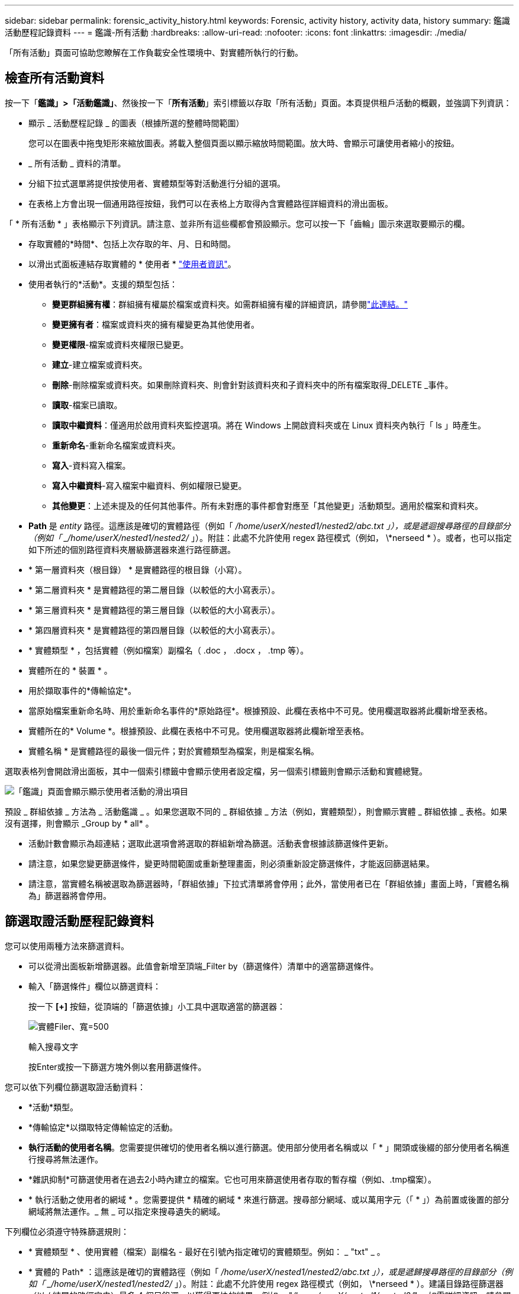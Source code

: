 ---
sidebar: sidebar 
permalink: forensic_activity_history.html 
keywords: Forensic, activity history, activity data, history 
summary: 鑑識活動歷程記錄資料 
---
= 鑑識-所有活動
:hardbreaks:
:allow-uri-read: 
:nofooter: 
:icons: font
:linkattrs: 
:imagesdir: ./media/


[role="lead"]
「所有活動」頁面可協助您瞭解在工作負載安全性環境中、對實體所執行的行動。



== 檢查所有活動資料

按一下「*鑑識」>「活動鑑識」*、然後按一下「*所有活動*」索引標籤以存取「所有活動」頁面。本頁提供租戶活動的概觀，並強調下列資訊：

* 顯示 _ 活動歷程記錄 _ 的圖表（根據所選的整體時間範圍）
+
您可以在圖表中拖曳矩形來縮放圖表。將載入整個頁面以顯示縮放時間範圍。放大時、會顯示可讓使用者縮小的按鈕。

* _ 所有活動 _ 資料的清單。
* 分組下拉式選單將提供按使用者、實體類型等對活動進行分組的選項。
* 在表格上方會出現一個通用路徑按鈕，我們可以在表格上方取得內含實體路徑詳細資料的滑出面板。


「 * 所有活動 * 」表格顯示下列資訊。請注意、並非所有這些欄都會預設顯示。您可以按一下「齒輪」圖示來選取要顯示的欄。

* 存取實體的*時間*、包括上次存取的年、月、日和時間。
* 以滑出式面板連結存取實體的 * 使用者 * link:forensic_user_overview.html["使用者資訊"]。


* 使用者執行的*活動*。支援的類型包括：
+
** *變更群組擁有權*：群組擁有權屬於檔案或資料夾。如需群組擁有權的詳細資訊，請參閱link:https://docs.microsoft.com/en-us/previous-versions/orphan-topics/ws.11/dn789205(v=ws.11)?redirectedfrom=MSDN["此連結。"]
** *變更擁有者*：檔案或資料夾的擁有權變更為其他使用者。
** *變更權限*-檔案或資料夾權限已變更。
** *建立*-建立檔案或資料夾。
** *刪除*-刪除檔案或資料夾。如果刪除資料夾、則會針對該資料夾和子資料夾中的所有檔案取得_DELETE _事件。
** *讀取*-檔案已讀取。
** *讀取中繼資料*：僅適用於啟用資料夾監控選項。將在 Windows 上開啟資料夾或在 Linux 資料夾內執行「 ls 」時產生。
** *重新命名*-重新命名檔案或資料夾。
** *寫入*-資料寫入檔案。
** *寫入中繼資料*-寫入檔案中繼資料、例如權限已變更。
** *其他變更*：上述未提及的任何其他事件。所有未對應的事件都會對應至「其他變更」活動類型。適用於檔案和資料夾。


* *Path* 是 _entity_ 路徑。這應該是確切的實體路徑（例如「 _/home/userX/nested1/nested2/abc.txt 」），或是遞迴搜尋路徑的目錄部分（例如「 _/home/userX/nested1/nested2/_ 」）。附註：此處不允許使用 regex 路徑模式（例如， \*nerseed * ）。或者，也可以指定如下所述的個別路徑資料夾層級篩選器來進行路徑篩選。
* * 第一層資料夾（根目錄） * 是實體路徑的根目錄（小寫）。
* * 第二層資料夾 * 是實體路徑的第二層目錄（以較低的大小寫表示）。
* * 第三層資料夾 * 是實體路徑的第三層目錄（以較低的大小寫表示）。
* * 第四層資料夾 * 是實體路徑的第四層目錄（以較低的大小寫表示）。
* * 實體類型 * ，包括實體（例如檔案）副檔名（ .doc ， .docx ， .tmp 等）。
* 實體所在的 * 裝置 * 。
* 用於擷取事件的*傳輸協定*。
* 當原始檔案重新命名時、用於重新命名事件的*原始路徑*。根據預設、此欄在表格中不可見。使用欄選取器將此欄新增至表格。
* 實體所在的* Volume *。根據預設、此欄在表格中不可見。使用欄選取器將此欄新增至表格。
* 實體名稱 * 是實體路徑的最後一個元件；對於實體類型為檔案，則是檔案名稱。


選取表格列會開啟滑出面板，其中一個索引標籤中會顯示使用者設定檔，另一個索引標籤則會顯示活動和實體總覽。

image:ws_forensics_slideout.png["「鑑識」頁面會顯示顯示使用者活動的滑出項目"]

預設 _ 群組依據 _ 方法為 _ 活動鑑識 _ 。如果您選取不同的 _ 群組依據 _ 方法（例如，實體類型），則會顯示實體 _ 群組依據 _ 表格。如果沒有選擇，則會顯示 _Group by * all* 。

* 活動計數會顯示為超連結；選取此選項會將選取的群組新增為篩選。活動表會根據該篩選條件更新。
* 請注意，如果您變更篩選條件，變更時間範圍或重新整理畫面，則必須重新設定篩選條件，才能返回篩選結果。
* 請注意，當實體名稱被選取為篩選器時，「群組依據」下拉式清單將會停用；此外，當使用者已在「群組依據」畫面上時，「實體名稱為」篩選器將會停用。




== 篩選取證活動歷程記錄資料

您可以使用兩種方法來篩選資料。

* 可以從滑出面板新增篩選器。此值會新增至頂端_Filter by（篩選條件）清單中的適當篩選條件。
* 輸入「篩選條件」欄位以篩選資料：
+
按一下 *[+]* 按鈕，從頂端的「篩選依據」小工具中選取適當的篩選器：

+
image:Forensic_Activity_Filter.png["實體Filer、寬=500"]

+
輸入搜尋文字

+
按Enter或按一下篩選方塊外側以套用篩選條件。



您可以依下列欄位篩選取證活動資料：

* *活動*類型。
* *傳輸協定*以擷取特定傳輸協定的活動。
* *執行活動的使用者名稱*。您需要提供確切的使用者名稱以進行篩選。使用部分使用者名稱或以「 * 」開頭或後綴的部分使用者名稱進行搜尋將無法運作。
* *雜訊抑制*可篩選使用者在過去2小時內建立的檔案。它也可用來篩選使用者存取的暫存檔（例如、.tmp檔案）。
* * 執行活動之使用者的網域 * 。您需要提供 * 精確的網域 * 來進行篩選。搜尋部分網域、或以萬用字元（「 * 」）為前置或後置的部分網域將無法運作。_ 無 _ 可以指定來搜尋遺失的網域。


下列欄位必須遵守特殊篩選規則：

* * 實體類型 * 、使用實體（檔案）副檔名 - 最好在引號內指定確切的實體類型。例如： _ "txt" _ 。
* * 實體的 Path* ：這應該是確切的實體路徑（例如「 _/home/userX/nested1/nested2/abc.txt 」），或是遞歸搜尋路徑的目錄部分（例如「 _/home/userX/nested1/nested2/_ 」）。附註：此處不允許使用 regex 路徑模式（例如， \*nerseed * ）。建議目錄路徑篩選器（以 / 結尾的路徑字串）最多 4 個目錄深，以獲得更快的結果。例如， "_/home/userX/nested1/nested2/_" 。如需詳細資訊、請參閱下表。
* 第一層資料夾（根目錄） - 實體路徑的根目錄作為篩選器。例如，如果實體路徑為 /home/userX/nested1/nested2/ ，則可使用 Home 或 Home 。
* 第二層資料夾 - 實體路徑篩選器的第二層目錄。例如，如果實體路徑為 /home/userX/nested1/nested2/ ，則可使用 userX 或 "userX" 。
* 第三層資料夾–實體路徑篩選器的第三層目錄。
* 例如，如果實體路徑為 /home/userX/nested1/nested2/ ，則可使用 nested1 或「 nested1 」。
* 第四層資料夾 - 實體路徑篩選器的目錄第四層目錄。例如，如果實體路徑為 /home/userX/nested1/nested2/ ，則可使用 nested2 或「 nested2 」。
* * 執行活動的使用者 * ：最好在報價中指定確切的使用者。例如、 _ 「管理員」 _ 。
* *實體所在的設備*（SVM）
* *實體所在的Volume *
* 當原始檔案重新命名時、用於重新命名事件的*原始路徑*。
* *存取實體的來源IP*。
+
** 您可以使用通配符 * 和 ? 。例如： 10.0.0.* ， 10.0.0.10 ， 10.10*
** 如果需要完全相符，則必須以雙引號提供有效的來源 IP 位址，例如「 10.1.1.1.1 」。不完整的 IP 搭配雙引號，例如「 10.1.1 」，「 10.1.1.* 」等，將無法運作。


* * 實體名稱 * - 實體路徑的檔案名稱作為篩選器。例如，如果實體路徑為 /home/userX/nested1/testfile.txt ，則實體名稱為 testfile.txt 。請注意，建議您在引號內指定確切的檔案名稱，請盡量避免萬用字元搜尋。例如， "testfile.txt" 。此外，請注意，建議將此實體名稱篩選器用於較短的時間範圍（最多 3 天）。


篩選時、上述欄位必須符合下列條件：

* 確切值應在引號內：範例：「searchtext」
* 萬用字元字串不得包含引號：例如： searchtext ， \*searchtext* 會篩選包含 'earchtext' 的任何字串。
* 帶有前綴的字符串（例如： searchtext* ）將搜索以 'earchtext' 開頭的任何字符串。


請注意，所有篩選欄位都是區分大小寫的搜尋。例如：如果套用的篩選器為「實體類型」，值為「字型」，則會傳回實體類型為「字型」，「字型文字」，「字型文字」，「字型文字」，「字型文字」，「字型文字」的結果。



== 活動鑑識篩選器範例：

|===
| 使用者套用的篩選運算式 | 預期成果 | 績效評估 | 留言 


| 路徑 = "/home/userX/nested1/nested2/" | 遞迴查詢指定目錄下的所有檔案和資料夾 | 快速 | 目錄搜尋最多 4 個目錄的速度很快。 


| 路徑 = "/home/userX/nested1/" | 遞迴查詢指定目錄下的所有檔案和資料夾 | 快速 | 目錄搜尋最多 4 個目錄的速度很快。 


| 路徑 = "/home/userX/nested1/test" | 路徑值與 /home/userX/nested1/test 完全相符 | 慢一點 | 與目錄搜尋相比，搜尋的確切搜尋速度較慢。 


| 路徑 = 「 /home/userX/nested1/nested2/nested3/" | 遞迴查詢指定目錄下的所有檔案和資料夾 | 慢一點 | 搜尋超過 4 個目錄的速度較慢。 


| 任何其他非路徑型篩選器。建議使用報價的使用者和實體類型篩選條件、例如、 User="Administrator" Entity Type ="txt" |  | 快速 |  


| 實體名稱 = "test.log" | 檔案名稱與 test.log 完全相符 | 快速 | 完全符合 


| 實體名稱 = * test.log | 以 test.log 結尾的檔案名稱 | 慢 | 由於萬用字元，可能會變慢。 


| 實體名稱 = test* 。 log | 檔案名稱以 test 開頭，結尾為 .log | 慢 | 由於萬用字元，可能會變慢。 


| 實體名稱 = test.lo | 以 test.lo 開頭的檔案名稱例如：它會符合 test.log ， test.log.1 ， test.log1 | 慢一點 | 由於結尾是萬用字元，因此可能會變慢。 


| 實體名稱 = 測試 | 以 test 開頭的檔案名稱 | 最慢 | 由於結尾處有通配符，使用的一般值較多，因此可能是最慢的。 
|===
附註：

. 當所選時間範圍超過 3 天時，「所有活動」圖示旁顯示的「活動」計數會四捨五入至 30 分鐘。例如， 9 月 1 日上午 10 ： 15 至 9 月 7 日上午 10 ： 15 的時間範圍將顯示 9 月 1 日上午 10 ： 00 至 9 月 7 日上午 10 ： 30 的活動計數。
. 同樣地，當所選時間範圍超過 3 天時，「活動歷程記錄」圖表中顯示的計數度量會四捨五入至 30 分鐘。




== 排序取證活動記錄資料

您可以依 _ 時間，使用者，來源 IP ，活動， _ ， _ 實體類型 _ ，第一層資料夾（根目錄），第二層資料夾，第三層資料夾和第四層資料夾來排序活動記錄資料。根據預設、表格會依遞減的_Timed_順序排序、表示最新的資料會先顯示。「_Device」和「_Protocol」欄位的排序功能已停用。



== 非同步匯出使用者指南



=== 總覽

儲存工作負載安全性中的非同步匯出功能是專為處理大型資料匯出而設計。



=== 逐步指南：使用非同步匯出匯出資料

. * 啟動匯出 * ：選取所需的匯出時間長度和篩選條件、然後按一下匯出按鈕。
. * 等待匯出完成 * ：處理時間可從數分鐘到數小時不等。您可能需要重新整理鑑識頁面數次。匯出工作完成後、將會啟用「下載上次匯出 CSV 檔案」按鈕。
. * 下載 * ：按一下「下載上次建立的匯出檔案」按鈕、以 .zip 格式取得匯出的資料。此資料將可供下載、直到使用者啟動另一個「非同步匯出」或已過 3 天（以先發生者為準）為止。此按鈕將保持啟用狀態、直到啟動另一個「非同步匯出」為止。
. * 限制 * ：
+
** 目前，每位使用者的非同步下載次數限制為每位使用者 1 次，每位使用者 3 次。
** 匯出的資料上限為「活動表」的 100 萬筆記錄，而「群組依據」的上限則為 50 萬筆記錄。




透過 API 擷取取鑑識資料的範例指令碼位於 NetApp 代理程式上的 /opt/oracle/cloudsecure/agent/Export 指令碼 // 。如需指令碼的詳細資訊、請參閱此位置的讀我檔案。



== 所有活動的欄選擇

「_All activity」（全部活動）表格預設會顯示選取欄。若要新增、移除或變更欄、請按一下表格右側的齒輪圖示、然後從可用欄清單中選取。

image:CloudSecure_ActivitySelection.png["活動選擇器、寬=30%"]



== 活動記錄保留

活動歷程記錄會保留13個月、適用於作用中的工作負載安全環境。



== Forensics頁面中篩選器的適用性

|===
| 篩選器 | 它的作用 | 範例 | 適用於這些篩選器 | 不適用於這些篩選器 | 結果 


| *（星號） | 可讓您搜尋所有內容 | Auto*03172022 如果搜尋文字包含連字號或底線、請在方括號中提供運算式、例如（ SVM* ）用於搜尋 SVM-123 | 使用者，實體類型，裝置， Volume ，原始路徑， 1stLevel 資料夾， 2ndLevel 資料夾， 3rdLevel 資料夾， 4thLevel 資料夾，實體名稱，來源 IP |  | 傳回以「 Auto 」開頭並以「 03172022 」結尾的所有資源 


| ？（問號） | 可讓您搜尋特定字元數 | AutoSabotageUser1_03172022？ | 使用者，實體類型，裝置， Volume ， 1stLevel 資料夾， 2ndLevel 資料夾， 3rdLevel 資料夾， 4thLevel 資料夾，實體名稱，來源 IP |  | 傳回AutoSabotageUser1_03172022A、AutoSabotageUser1_03172022B、AutoSabotageUser1_031720225等 


| 或 | 可讓您指定多個實體 | AutoSabotageUser1_03172022或AutoRansomUser4_03162022 | 使用者，網域，實體類型，原始路徑，實體名稱，來源 IP |  | 傳回任何AutoSabotageUser1_03172022或AutoRansomUser4_03162022 


| 不是 | 可讓您從搜尋結果中排除文字 | 非AutoRansomUser4_03162022 | 使用者，網域，實體類型，原始路徑， 1stLevel 資料夾， 2ndLevel 資料夾， 3rdLevel 資料夾， 4thLevel 資料夾，實體名稱，來源 IP | 裝置 | 傳回開頭不是 "AutoRansomUser4_03162022" 的所有項目 


| 無 | 在所有欄位中搜尋空值 | 無 | 網域 |  | 傳回目標欄位為空白的結果 
|===


== 路徑搜尋

包含/不含/的搜尋結果會有所不同

|===


| "/AutoDir1/AutoFile03242022" | 只能使用精確搜尋；會傳回所有具有正確路徑的活動，例如 /AutoDir1/AutoFile03242022 （不敏感的案例） 


| " / 自動直接 1/ " | 有效；傳回與 AutoDir1 相符之第一層目錄的所有活動（案例不敏感） 


| "/AutoDir1/AutoFile03242022" | 有效；傳回與 AutoDir1 相符的第一層目錄，以及與 AutoFile03242022 相符的第二層目錄的所有活動（案例不敏感） 


| /AutoDir1/AutoFile03242022或/AutoDir1/AutoFile03242022 | 不管用 


| 不是/AutoDir1/AutoFile03242022 | 不管用 


| 不是/AutoDir1 | 不管用 


| 不是/AutoFile03242022 | 不管用 


| * | 不管用 
|===


== 本機根 SVM 使用者活動變更

如果本機根 SVM 使用者正在執行任何活動、則安裝 NFS 共用的用戶端 IP 現在會納入使用者名稱中、在鑑識活動和使用者活動頁面中會顯示為 <ip-address-of-the-client> 。

例如：

* 如果 SVM-1 受到工作負載安全性的監控、且 SVM 的根使用者將共用裝載於 IP 位址為 10.197.12.40 的用戶端上、則取證活動頁面中顯示的使用者名稱將為 _root@10.197.12.40_ 。
* 如果將同一個 SVM-1 裝載到另一個 IP 位址為 10.197.12.41 的用戶端、取證活動頁面中顯示的使用者名稱將為 _root@10.197.12.41_ 。


* •這是為了依照 IP 位址來分隔 NFS 根使用者活動。以前、所有活動都只由 _root_ 使用者執行、沒有 IP 區分。



== 疑難排解

|===


| 問題 | 試試看 


| 在「所有活動」表的「使用者」欄下方，使用者名稱顯示為：「 LDAP:HQ.COMPANYNAME.COM:S-1-5-21-3577637-1906459482-1437260136-1831817" 」或「 LDAP:Default:80038003 」 | 可能的原因可能是：1.尚未設定使用者目錄收集器。若要新增一個、請前往 * 工作負載安全性 > 收集器 > 使用者目錄收集器 * 、然後按一下 *+ 使用者目錄收集器 * 。選擇_Active Directory或_LDAP Directory Server_。2.已設定使用者目錄收集器，但它已停止或處於錯誤狀態。請前往 * 收集器 > 使用者目錄收集器 * 、並檢查狀態。如需疑難排解秘訣，請參閱link:http://docs.netapp.com/us-en/cloudinsights/task_config_user_dir_connect.html#troubleshooting-user-directory-collector-configuration-errors["使用者目錄收集器疑難排解"]文件的一節。正確設定後、名稱將在24小時內自動解析。如果仍無法解決、請檢查是否已新增正確的使用者資料收集器。確定使用者確實是新增Active Directory / LDAP目錄伺服器的一部分。 


| UI中未顯示某些NFS事件。 | 請檢查下列項目：1.具有POSIX屬性集的AD伺服器之使用者目錄收集器應以從UI啟用的unixid屬性執行。2.從 UI 3 在使用者頁面中搜尋時，應該會看到任何執行 NFS 存取的使用者。NFS不支援原始事件（尚未探索使用者的事件）4。不會監控匿名存取NFS匯出。5.確定使用的 NFS 版本為 4.1 版或更低版本。（請注意， ONTAP 9.15 或更新版本支援 NFS 4.1 。） 


| 在 Forensics _All Activity_ 或 _Entity_ 頁面的篩選器中輸入一些包含如星號（ * ）等萬用字元的字母後，頁面載入速度會非常緩慢。 | 搜尋字串中的星號（ \* ）會搜尋所有項目。但是，諸如 <searchTerm> 或 <searchTerm> 等領先的通配符字符串將導致查詢速度緩慢。若要獲得更好的效能、請改用字首字串、格式為 <searchTerm> * （換句話說、在搜尋詞彙後加上星號（ * ）。範例：使用字串 _testvolume * 、而非 _*testvolume 或 _*test* Volume 。使用目錄搜尋，以遞歸方式查看指定資料夾下的所有活動（階層式搜尋）。例如，「 /path1/path2/path3/" 會以遞歸方式列出 /path1/path2/path3 下的所有活動。或者，也可以使用「所有活動」索引標籤下的「新增至篩選」選項。 


| 使用路徑篩選器時、我遇到「要求失敗、狀態碼 500/503 」錯誤。 | 請嘗試使用較小的日期範圍來篩選記錄。 


| 取證使用者介面使用 _path_ 篩選器時，資料載入速度緩慢。 | 目錄路徑篩選器（以 / 結尾的路徑字串）建議使用最多 4 個目錄深度，以獲得更快的結果。例如，如果目錄路徑為 /aaa/BBB/CCC/DDD ，請嘗試搜尋「 /AAA/BBB/CCC/DDD/」 ，以更快載入資料。 


| 鑑識 UI 在使用實體名稱篩選器時，載入資料的速度緩慢且面臨失敗。 | 請嘗試使用較小的時間範圍，並使用雙引號進行精確的值搜尋。例如，如果 entityPath 是「 /home/userX/nested1/nested2/nested3/testfile.txt 」，請嘗試使用「 testfile.txt 」做為實體名稱篩選器。 
|===